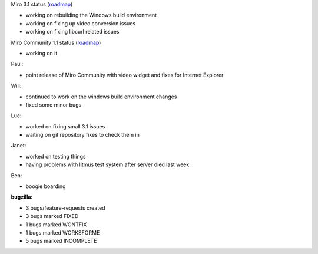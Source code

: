 .. title: Dev call 7/21/2010 minutes
.. slug: devcall_20100721
.. date: 2010-07-21 11:16:49
.. tags: miro, work

Miro 3.1 status
(`roadmap <http://bugzilla.pculture.org/roadmap.cgi?product=Miro&target=3.1>`__)

* working on rebuilding the Windows build environment
* working on fixing up video conversion issues
* working on fixing libcurl related issues

Miro Community 1.1 status
(`roadmap <http://bugzilla.pculture.org/roadmap.cgi?product=Miro+Community&target=1.1>`__)

* working on it

Paul:

* point release of Miro Community with video widget and fixes for
  Internet Explorer

Will:

* continued to work on the windows build environment changes
* fixed some minor bugs

Luc:

* worked on fixing small 3.1 issues
* waiting on git repository fixes to check them in

Janet:

* worked on testing things
* having problems with litmus test system after server died last week

Ben:

* boogie boarding

**bugzilla:**

* 3 bugs/feature-requests created
* 3 bugs marked FIXED
* 1 bugs marked WONTFIX
* 1 bugs marked WORKSFORME
* 5 bugs marked INCOMPLETE
